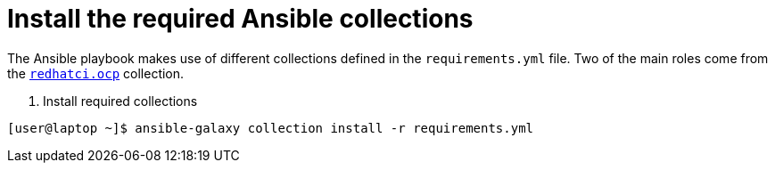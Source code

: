 [id="ansible-playbook-install-collections"]

= Install the required Ansible collections

The Ansible playbook makes use of different collections defined in the `requirements.yml` file. Two of the main roles come from the https://github.com/redhatci/ansible-collection-redhatci-ocp[`redhatci.ocp`] collection.

. Install required collections
[source,bash]
----
[user@laptop ~]$ ansible-galaxy collection install -r requirements.yml
----
